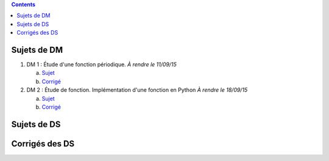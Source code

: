 .. title: Sujets de DM/DS
.. slug: sujets-de-dmds
.. date: 2015-08-20 19:20:34 UTC+02:00
.. tags: 
.. category: 
.. link: 
.. description: 
.. type: text

.. class:: alert alert-info pull-right

.. contents::

Sujets de DM
==============


#. DM 1 :  Étude d'une fonction périodique. *À rendre le 11/09/15*

   a. `Sujet  <https://github.com/yaspat/Biwane15-16/raw/master/DM/DM01/DM1.pdf>`_
   b. `Corrigé   <https://github.com/yaspat/Biwane15-16/raw/master/DM/DM01/DM1-Correc.pdf>`_


#. DM 2 : Étude de fonction. Implémentation d'une fonction en Python *À rendre le 18/09/15*

   a. `Sujet  <https://github.com/yaspat/Biwane15-16/raw/master/DM/DM02/DM2.pdf>`_
   b. `Corrigé   <https://github.com/yaspat/Biwane15-16/raw/master/DM/DM01/DM1-Correc.pdf>`_


Sujets de DS
============




Corrigés des DS
===============
